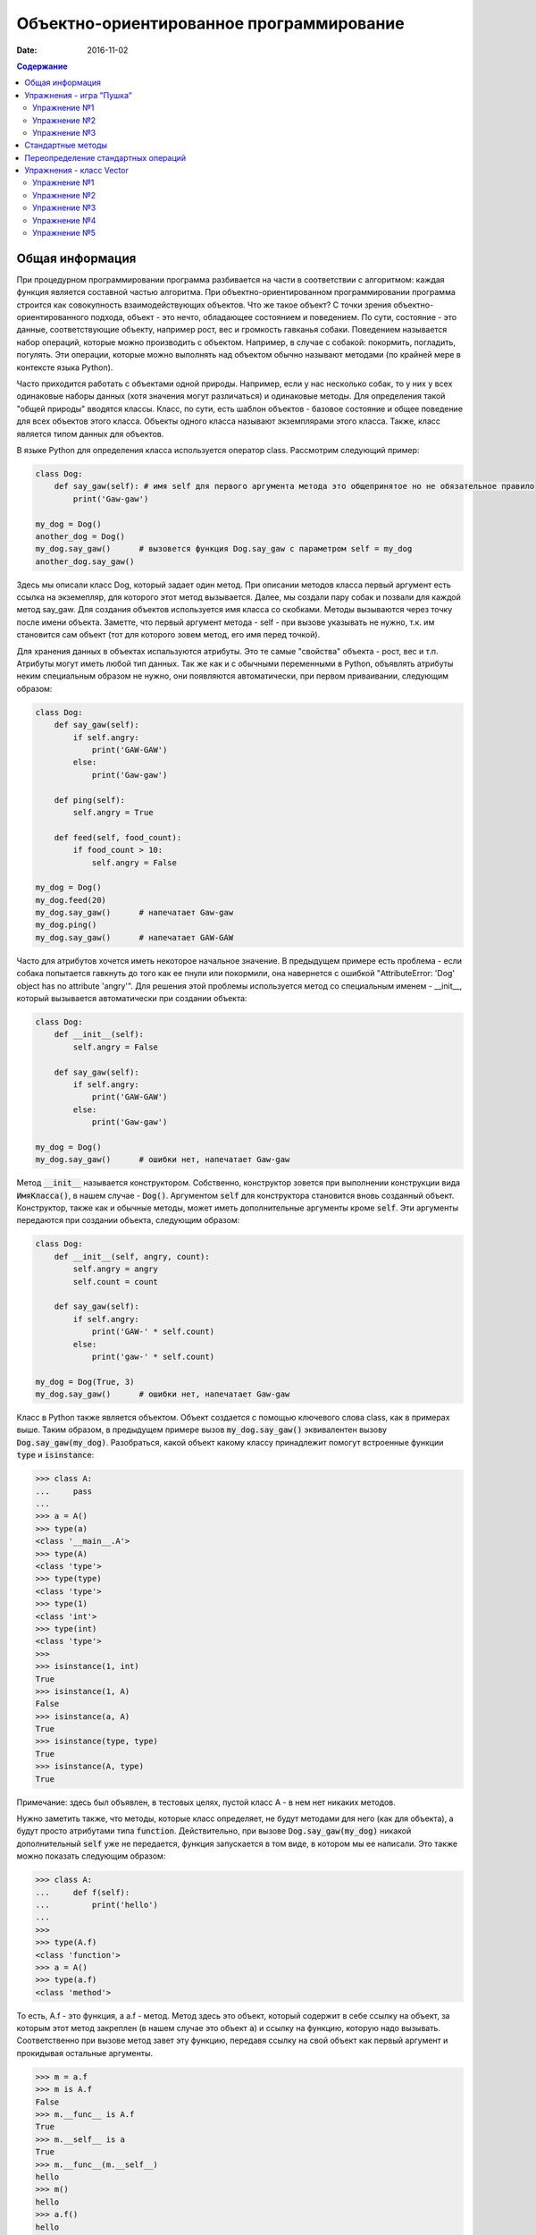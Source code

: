 Объектно-ориентированное программирование
#########################################

:date: 2016-11-02

.. default-role:: code
.. contents:: Содержание

Общая информация
================

При процедурном программировании программа разбивается на части в соответствии с алгоритмом: каждая функция является составной частью алгоритма. При объектно-ориентированном программировании программа строится как совокупность взаимодействующих объектов. Что же такое объект? С точки зрения объектно-ориентированного подхода, объект - это нечто, обладающее состоянием и поведением. По сути, состояние - это данные, соответствующие объекту, например рост, вес и громкость гавканья собаки. Поведением называется набор операций, которые можно производить с объектом. Например, в случае с собакой: покормить, погладить, погулять. Эти операции, которые можно выполнять над объектом обычно называют методами (по крайней мере в контексте языка Python).

Часто приходится работать с объектами одной природы. Например, если у нас несколько собак, то у них у всех одинаковые наборы данных (хотя значения могут различаться) и одинаковые методы. Для определения такой "общей природы" вводятся классы. Класс, по сути, есть шаблон объектов - базовое состояние и общее поведение для всех объектов этого класса.
Объекты одного класса называют экземплярами этого класса. Также, класс является типом данных для объектов.

В языке Python для определения класса используется оператор class. Рассмотрим следующий пример:

.. code-block:: python

        class Dog:
            def say_gaw(self): # имя self для первого аргумента метода это общепринятое но не обязательное правило
                print('Gaw-gaw')

        my_dog = Dog()
        another_dog = Dog()
        my_dog.say_gaw()      # вызовется функция Dog.say_gaw с параметром self = my_dog
        another_dog.say_gaw()

Здесь мы описали класс Dog, который задает один метод. При описании методов класса первый аргумент есть ссылка на экземепляр, для которого этот метод вызывается. Далее, мы создали пару собак и позвали для каждой метод say_gaw. Для создания объектов используется имя класса со скобками. Методы вызываются через точку после имени объекта. Заметте, что первый аргумент метода - self - при вызове указывать не нужно, т.к. им становится сам объект (тот для которого зовем метод, его имя перед точкой).

Для хранения данных в объектах испальзуются атрибуты. Это те самые "свойства" объекта - рост, вес и т.п. Атрибуты могут иметь любой тип данных. Так же как и с обычными переменными в Python, объявлять атрибуты неким специальным образом не нужно, они появляются автоматически, при первом приваивании, следующим образом:

.. code-block:: python

        class Dog:
            def say_gaw(self):
                if self.angry:
                    print('GAW-GAW')
                else:
                    print('Gaw-gaw')

            def ping(self):
                self.angry = True

            def feed(self, food_count):
                if food_count > 10:
                    self.angry = False

        my_dog = Dog()
        my_dog.feed(20)
        my_dog.say_gaw()      # напечатает Gaw-gaw
        my_dog.ping()
        my_dog.say_gaw()      # напечатает GAW-GAW

Часто для атрибутов хочется иметь некоторое начальное значение. В предыдущем примере есть проблема - если собака попытается гавкнуть до того как ее пнули или покормили, она навернется с ошибкой "AttributeError: 'Dog' object has no attribute 'angry'". Для решения этой проблемы используется метод со специальным именем - __init__, который вызывается автоматически при создании объекта:

.. code-block:: python

        class Dog:
            def __init__(self):
                self.angry = False

            def say_gaw(self):
                if self.angry:
                    print('GAW-GAW')
                else:
                    print('Gaw-gaw')

        my_dog = Dog()
        my_dog.say_gaw()      # ошибки нет, напечатает Gaw-gaw

Метод `__init__` называется конструктором. Собственно, конструктор зовется при выполнении конструкции вида `ИмяКласса()`, в нашем случае - `Dog()`. Аргументом `self` для конструктора становится вновь созданный объект. Конструктор, также как и обычные методы, может иметь дополнительные аргументы кроме `self`. Эти аргументы передаются при создании объекта, следующим образом:

.. code-block:: python

        class Dog:
            def __init__(self, angry, count):
                self.angry = angry
                self.count = count

            def say_gaw(self):
                if self.angry:
                    print('GAW-' * self.count)
                else:
                    print('gaw-' * self.count)

        my_dog = Dog(True, 3)
        my_dog.say_gaw()      # ошибки нет, напечатает Gaw-gaw

Класс в Python также является объектом. Объект создается с помощью ключевого слова class, как в примерах выше. Таким образом, в предыдущем примере вызов `my_dog.say_gaw()` эквивалентен вызову `Dog.say_gaw(my_dog)`. Разобраться, какой объект какому классу принадлежит помогут встроенные функции `type` и `isinstance`:

.. code-block:: python
        
        >>> class A:
        ...     pass
        ... 
        >>> a = A()
        >>> type(a)
        <class '__main__.A'>
        >>> type(A)
        <class 'type'>
        >>> type(type)
        <class 'type'>
        >>> type(1)
        <class 'int'>
        >>> type(int)
        <class 'type'>
        >>> 
        >>> isinstance(1, int)
        True
        >>> isinstance(1, A)
        False
        >>> isinstance(a, A)
        True
        >>> isinstance(type, type)
        True
        >>> isinstance(A, type)
        True

Примечание: здесь был объявлен, в тестовых целях, пустой класс A - в нем нет никаких методов.

Нужно заметить также, что методы, которые класс определяет, не будут методами для него (как для объекта), а будут просто атрибутами типа `function`. Действительно, при вызове `Dog.say_gaw(my_dog)` никакой дополнительный `self` уже не передается, функция запускается в том виде, в котором мы ее написали. Это также можно показать следующим образом:

.. code-block:: python
        
        >>> class A:
        ...     def f(self):
        ...         print('hello')
        ... 
        >>> 
        >>> type(A.f)
        <class 'function'>
        >>> a = A()
        >>> type(a.f)
        <class 'method'>

То есть, A.f - это функция, а a.f - метод. Метод здесь это объект, который содержит в себе ссылку на объект, за которым этот метод закреплен (в нашем случае это объект `a`) и ссылку на функцию, которую надо вызывать. Соответственно при вызове метод завет эту функцию, передавя ссылку на свой объект как первый аргумент и прокидывая остальные аргументы.

.. code-block:: python

        >>> m = a.f
        >>> m is A.f
        False
        >>> m.__func__ is A.f
        True
        >>> m.__self__ is a
        True
        >>> m.__func__(m.__self__)
        hello
        >>> m()
        hello
        >>> a.f()
        hello
        >>> A.f(a)
        hello

Упражнения - игра "Пушка"
=========================

Упражнение №1
+++++++++++++
Команда студентов начала разрабатывать игру "Пушка". Для тестирования использовался обфусцированный исходный файл, который позволяет увидеть процесс, но скрывает исходный код: `obfuscated`_

.. _obfuscated: {filename}/code/lab10/gun_obfuscated.py

В результате празднования окончания сессии компьютер, на котором лежали работающие исходники, был испорчен. На флешке была найдена только промежуточная версия. 
Помогите восстановить работоспособность программы используя имеющийся исходный код: `gunsource`_

.. _gunsource: {filename}/code/lab10/gun.py

Подсказка: для начала, исправте код так, чтобы он запускался, и поправте все 'FIXME'.

Упражнение №2
+++++++++++++
Улучшите программу из п.6 добавив 2 цели.

Упражнение №3
+++++++++++++
Улучшите программу из п.7 сделав цели движущимися.

Стандартные методы
==================

Кроме __init__ есть и другие стандартные методы, которые можно определить в описании класса.

Метод __repr__ должен возвращать текстовую строку, содержащую код (на языке Python), создающую объект, равный данному. Естественно, метод __repr__ должен содержать вызов конструктора, которому передаются в качестве параметров все строки исходного объекта, то есть он должен возвращать строку вида "Person('Иванов', 5)"

Пример метода __repr__ (для экономии места опустим описание конструктора __init__):

.. code-block:: python

        class Dog:
            def __repr__(self):
                return "Dog('" + self.angry + "', " + self.count + ")"

Таким образом, метод __repr__ возвращает строку с описанием объекта, которое может быть воспринято итерпретатором языка Питон.

Метод __str__ возвращает строку, являющуюся описанием объекта в том виде, в котором его удобно будет воспринимать человеку. Здесь не нужно выводить имя конструктора, можно, например, просто вернуть строку с содержимым всех полей:

.. code-block:: python

        class Dog
            def __str__(self):
                return self.name + ' ' + str(self.score)

Метод __str__ будет вызываться, когда вызывается функция str от данного объекта, например, str(Vasya). То есть создавая метод __str__ вы даете указание Питону, как преобразовывать данный объект к типу str.

Поскольку функция print использует именно функцию str для вывода объекта на экран, то определение метода __str__ позволит выводить объекты на экран удобным способом: при помощи print.

Переопределение стандартных операций
====================================

Рассмотрим класс Vector, используемый для представления радиус-векторов на координатной плоскости, и определим в нем поля-координаты: x и y. Также очень хотелось бы определить для векторов операцию +, чтобы их можно было складывать столь же удобно, как и числа или строки. Например, чтобы можно было записать так:

.. code-block:: python

        A = Vector(1, 2)
        B = Vector(3, 4)
        C = A + B

Для этого необходимо перегрузить операцию +: определить функцию, которая будет использоваться, если операция + будет вызвана для объекта класса Vector. Для этого нужно определить метод __add__ класса Vector, у которого два параметра: неявная ссылка self на экземпляр класса, для которого она будет вызвана (это левый операнд операции +) и явная ссылка other на правый операнд:

.. code-block:: python

        class Vector:
            def __init__(self, x = 0, y = 0):
                self.x = x
                self.y = y
            def __add__(self, other):
                return Vector(self.x + other.x, self.y + other.y)

Теперь при вызове оператора A + B Питон вызовет метод A.__add__(B), то есть вызовет указанный метод, где self = A, other = B.

Аналогично можно определить и оставшиеся операции. Полезной для переопределения является операция <. Она должна возвращать логическое значение True, если левый операнд меньше правого или False в противном случае (также в том случае, если объекты равны). Для переопределения этого операнда нужно определить метод __lt__ (less than):

.. code-block:: python

        class Vector:
            def __lt__(self, other):
                return self.x < other.x or self.x == other.x and self.y < other.y

В этом примере оператор вернет True, если у левого операнда поле x меньше, чем у правого операнда, а также если поля x у них равны, а поле y меньше у левого операнда.

После определения оператора <, появляется возможность упорядочивать объекты, используя этот оператор. Теперь можно сортировать списки объектов при помощи метода sort() или функции sorted, при этом будет использоваться именно определенный оператор сравнения <.

Список возможных перегружаемых операторов

Следующая таблица взята из книги Саммерфильда (стр. 283 и далее).

+---------------------------------+------------------+
| Метод                           | Использование    |
+=================================+==================+
| Операторы сравнения                                |
+---------------------------------+------------------+
| __lt__(self, other)             | x < y            |
+---------------------------------+------------------+
| __le__(self, other)             | x <= y           |
+---------------------------------+------------------+
| __eq__(self, other)             | x == y           |
+---------------------------------+------------------+
| __ne__(self, other)             | x != y           |
+---------------------------------+------------------+
| __gt__(self, other)             | x > y            |
+---------------------------------+------------------+
| __ge__(self, other)             | x >= y           |
+---------------------------------+------------------+
| Арифметические операторы                           |
+----------------------------------------------------+
| Сложение                                           |
+---------------------------------+------------------+
| __add__(self, other)            | x + y            |
+---------------------------------+------------------+
| __radd__(self, other)           | y + x            |
+---------------------------------+------------------+
| __iadd__(self, other)           | x += y           |
+---------------------------------+------------------+
| Вычитание                                          |
+---------------------------------+------------------+
| __sub__(self, other)            | x - y            |
+---------------------------------+------------------+
| __rsub__(self, other)           | y - x            |
+---------------------------------+------------------+
| __isub__(self, other)           | x -= y           |
+---------------------------------+------------------+
| Умножение                                          |
+---------------------------------+------------------+
| __mul__(self, other)            | ``x * y``        |
+---------------------------------+------------------+
| __rmul__(self, other)           | ``y * x``        |
+---------------------------------+------------------+
| __imul__(self, other)           | ``x *= y``       |
+---------------------------------+------------------+
| Деление                                            |
+---------------------------------+------------------+
| __truediv__(self, other)        | x / y            |
+---------------------------------+------------------+
| __rtruediv__(self, other)       | y / x            |
+---------------------------------+------------------+
| __itruediv__(self, other)       | x /= y           |
+---------------------------------+------------------+
| Целочисленное деление                              |
+---------------------------------+------------------+
| __floordiv__(self, other)       | x // y           |
+---------------------------------+------------------+
| __rfloordiv__(self, other)      | y // x           |
+---------------------------------+------------------+
| __ifloordiv__(self, other)      | x //= y          |
+---------------------------------+------------------+
| __divmod__(self, other)         | divmod(x, y)     |
+---------------------------------+------------------+
| Остаток                                            |
+---------------------------------+------------------+
| __mod__(self, other)            | x % y            |
+---------------------------------+------------------+
| __rmod__(self, other)           | y % x            |
+---------------------------------+------------------+
| __imod__(self, other)           | x %= y           |
+---------------------------------+------------------+
| Возведение в степень                               |
+---------------------------------+------------------+
| __pow__(self, other)            | ``x ** y``       |
+---------------------------------+------------------+
| __rpow__(self, other)           | ``y ** x``       |
+---------------------------------+------------------+
| __ipow__(self, other)           | ``x **= y``      |
+---------------------------------+------------------+
| Отрицание, модуль                                  |
+---------------------------------+------------------+
| __pos__(self)                   | +x               |
+---------------------------------+------------------+
| __neg__(self)                   | -x               |
+---------------------------------+------------------+
| __abs__(self)                   | abs(x)           |
+---------------------------------+------------------+
| Преобразование к стандартным типам                 |
+---------------------------------+------------------+
| __int__(self)                   | int(x)           |
+---------------------------------+------------------+
| __float__(self)                 | float(x)         |
+---------------------------------+------------------+
| __str__(self)                   | str(x)           |
+---------------------------------+------------------+
| __round__(self, digits = 0)     | round(x, digits) |
+---------------------------------+------------------+

Упражнения - класс Vector
=========================

Упражнение №1
+++++++++++++
Создайте класс Vector с полями x и y, определите для него конструктор, метод __str__, необходимые арифметические операции. Реализуйте конструктор, который принимает строку в формате "x,y".

Упражнение №2
+++++++++++++
Программа получает на вход число N, далее координаты N точек. Доопределите в классе Vector недостающие операторы, найдите и выведите координаты точки, наиболее удаленной от начала координат.

Упражнение №3
+++++++++++++
Используя класс Vector выведите координаты центра масс данного множества точек.

Упражнение №4
+++++++++++++
Среди данных точек найдите три точки, образующие треугольник с наибольшим периметром. Выведите данный периметр.

Упражнение №5
+++++++++++++
Среди данных точек найдите три точки, образующие треугольник с наибольшей площадью. Выведите данную площадь.
